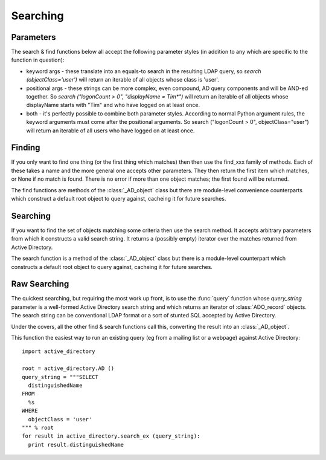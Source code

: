 ..  module:: active_directory

Searching
=========

Parameters
----------

The search & find functions below all accept the following parameter styles
(in addition to any which are specific to the function in question):

* keyword args - these translate into an equals-to search in the resulting
  LDAP query, so `search (objectClass='user')` will return an iterable of all
  objects whose class is 'user'.
* positional args - these strings can be more complex, even compound, AD query components and
  will be AND-ed together. So `search ("logonCount > 0", "displayName = Tim*")`
  will return an iterable of all objects whose displayName starts with "Tim"
  and who have logged on at least once.
* both - it's perfectly possible to combine both parameter styles. According
  to normal Python argument rules, the keyword arguments must come after the
  positional arguments. So search ("logonCount > 0", objectClass="user")
  will return an iterable of all users who have logged on at least once.

Finding
-------

If you only want to find one thing (or the first thing which matches) then
then use the find_xxx family of methods. Each of these takes a name and
the more general one accepts other parameters. They then return the first
item which matches, or None if no match is found. There is no error if
more than one object matches; the first found will be returned.

The find functions are methods of the :class:`_AD_object` class but there
are module-level convenience counterparts which construct a default root
object to query against, cacheing it for future searches.

..  py:function:: find (name, *args, **kwargs)

    Search from the root of Active Directory for an object whose name (according
    to Ambiguous Name Resolution) matches the `name` parameter and which matches
    the othe search criteria, if any.

    :param name: the name of the object being searched for.
    :param args: further positional search criteria
    :param kwargs: further keyword search criteria
    :returns: a :class:`_AD_object` object or `None`

..  py:function:: find_user (name)

    Search from the root of Active Directory for an user whose name (according
    to Ambiguous Name Resolution) matches the `name` parameter.

    :param name: the name of the user being searched for.
    :returns: a :class:`_AD_user` object or `None`

..  py:function:: find_group (name)

    Search from the root of Active Directory for an group whose name (according
    to Ambiguous Name Resolution) matches the `name` parameter.

    :param name: the name of the group being searched for.
    :returns: a :class:`_AD_group` object or `None`

..  py:function:: find_ou (name)

    Search from the root of Active Directory for an OU whose name (according
    to Ambiguous Name Resolution) matches the `name` parameter.

    :param name: the name of the OU being searched for.
    :returns: a :class:`_AD_organisational_unit` object or `None`

..  py:function:: find_computer (name)

    Search from the root of Active Directory for a computer whose name (according
    to Ambiguous Name Resolution) matches the `name` parameter.

    :param name: the name of the computer being searched for.
    :returns: a :class:`_AD_computer` object or `None`

Searching
---------

If you want to find the set of objects matching some criteria then use
the search method. It accepts arbitrary parameters from which it constructs
a valid search string. It returns a (possibly empty) iterator over the matches
returned from Active Directory.

The search function is a method of the :class:`_AD_object` class but there
is a module-level counterpart which constructs a default root
object to query against, cacheing it for future searches.

..  py:function:: search (*args, **kwargs)

    Search from the root of Active Directory for all objects which
    match the criteria given.

    :param args: further positional search criteria
    :param kwargs: further keyword search criteria
    :returns: an iterator of :class:`_AD_object` objects

Raw Searching
-------------

The quickest searching, but requiring the most work up front, is to use
the :func:`query` function whose `query_string` parameter is a well-formed Active
Directory search string and which returns an iterator of :class:`ADO_record` objects.
The search string can be conventional LDAP format or a sort of stunted SQL
accepted by Active Directory.

Under the covers, all the other find & search functions call this,
converting the result into an :class:`_AD_object`.

This function the easiest way to run an existing query (eg from a mailing list
or a webpage) against Active Directory::

  import active_directory

  root = active_directory.AD ()
  query_string = """SELECT
    distinguishedName
  FROM
    %s
  WHERE
    objectClass = 'user'
  """ % root
  for result in active_directory.search_ex (query_string):
    print result.distinguishedName

..  note:
    For historical reasons, the :func:`search_ex` function has been retained,
    but new code should use the :func:`query` function which allows ADO runtime
    parameters to be specified.